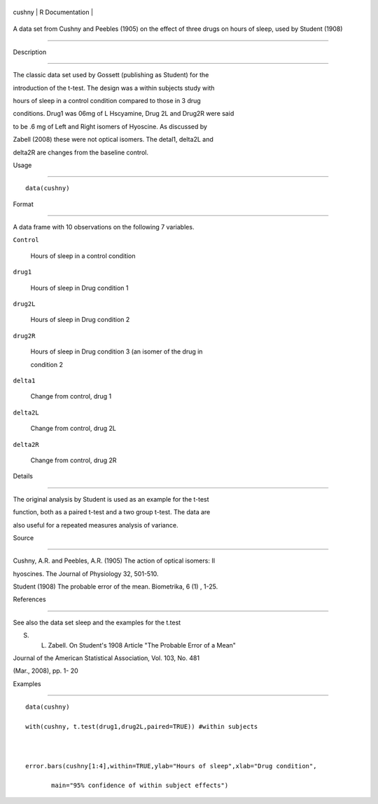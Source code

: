 +----------+-------------------+
| cushny   | R Documentation   |
+----------+-------------------+

A data set from Cushny and Peebles (1905) on the effect of three drugs on hours of sleep, used by Student (1908)
----------------------------------------------------------------------------------------------------------------

Description
~~~~~~~~~~~

The classic data set used by Gossett (publishing as Student) for the
introduction of the t-test. The design was a within subjects study with
hours of sleep in a control condition compared to those in 3 drug
conditions. Drug1 was 06mg of L Hscyamine, Drug 2L and Drug2R were said
to be .6 mg of Left and Right isomers of Hyoscine. As discussed by
Zabell (2008) these were not optical isomers. The detal1, delta2L and
delta2R are changes from the baseline control.

Usage
~~~~~

::

    data(cushny)

Format
~~~~~~

A data frame with 10 observations on the following 7 variables.

``Control``
    Hours of sleep in a control condition

``drug1``
    Hours of sleep in Drug condition 1

``drug2L``
    Hours of sleep in Drug condition 2

``drug2R``
    Hours of sleep in Drug condition 3 (an isomer of the drug in
    condition 2

``delta1``
    Change from control, drug 1

``delta2L``
    Change from control, drug 2L

``delta2R``
    Change from control, drug 2R

Details
~~~~~~~

The original analysis by Student is used as an example for the t-test
function, both as a paired t-test and a two group t-test. The data are
also useful for a repeated measures analysis of variance.

Source
~~~~~~

Cushny, A.R. and Peebles, A.R. (1905) The action of optical isomers: II
hyoscines. The Journal of Physiology 32, 501-510.

Student (1908) The probable error of the mean. Biometrika, 6 (1) , 1-25.

References
~~~~~~~~~~

See also the data set sleep and the examples for the t.test

S. L. Zabell. On Student's 1908 Article "The Probable Error of a Mean"
Journal of the American Statistical Association, Vol. 103, No. 481
(Mar., 2008), pp. 1- 20

Examples
~~~~~~~~

::

    data(cushny)
    with(cushny, t.test(drug1,drug2L,paired=TRUE)) #within subjects 

    error.bars(cushny[1:4],within=TRUE,ylab="Hours of sleep",xlab="Drug condition", 
           main="95% confidence of within subject effects")
